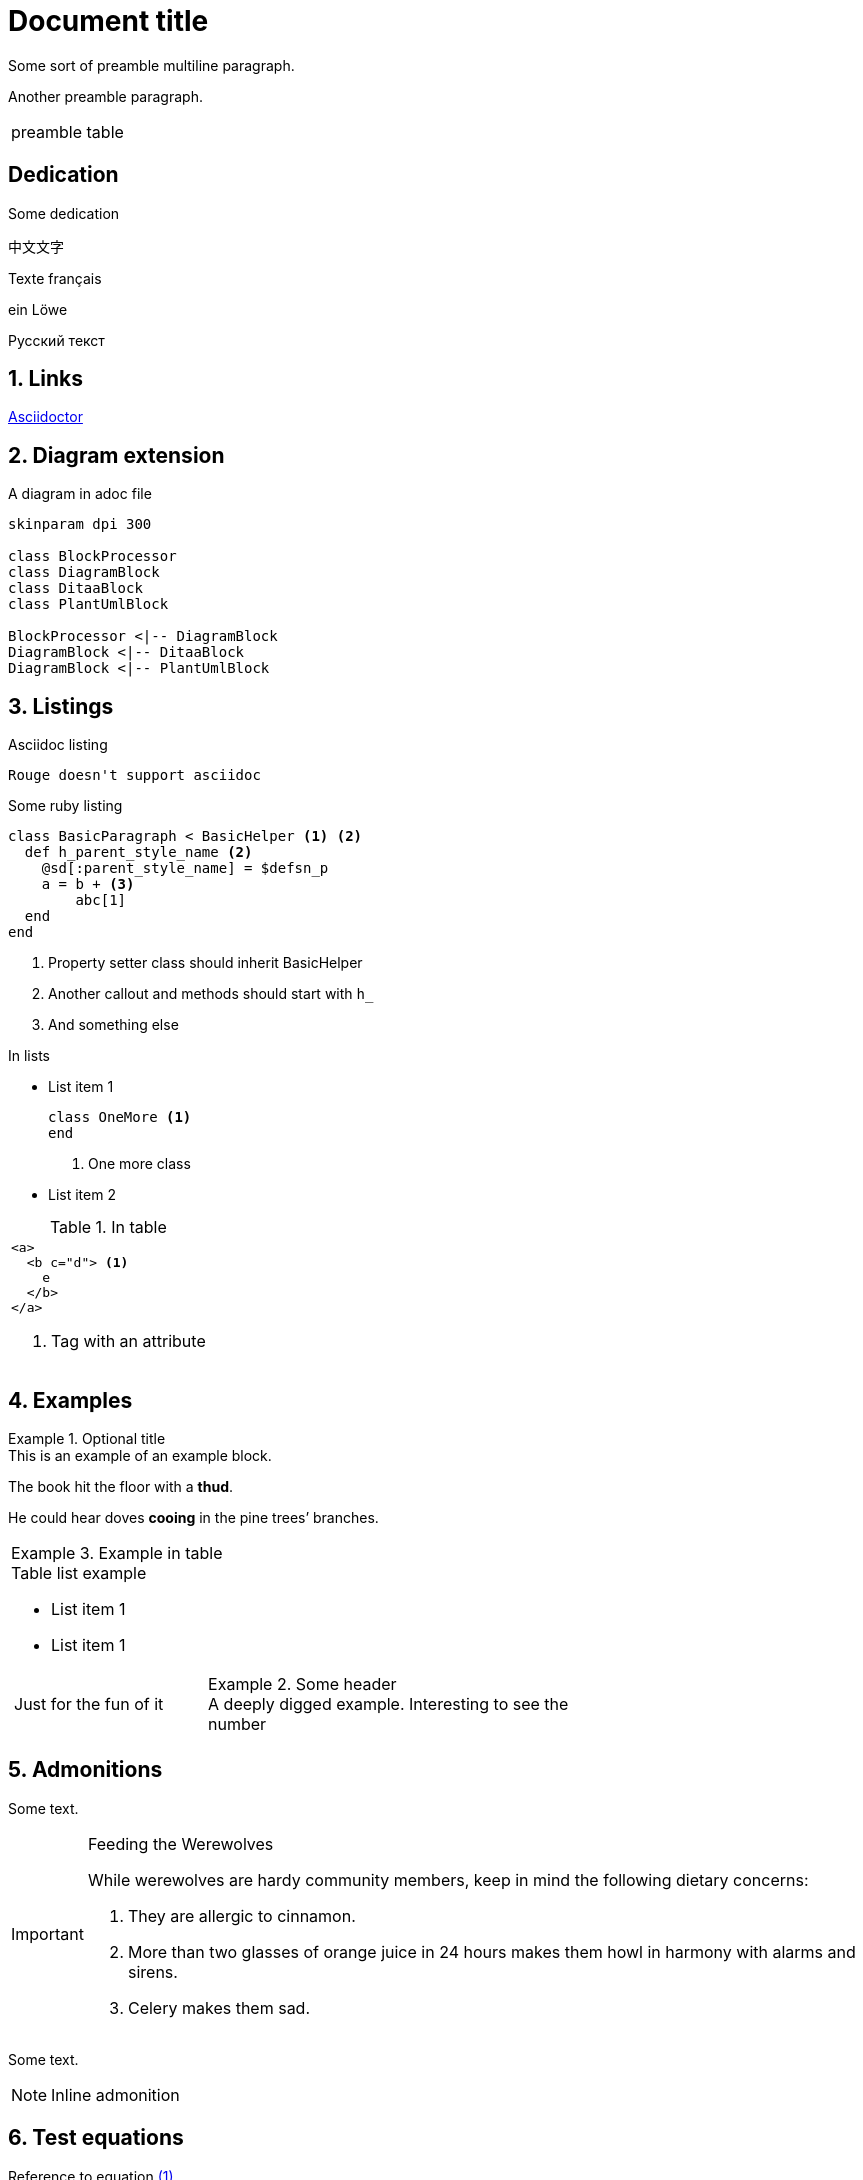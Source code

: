 = Document{nbsp}title
:xrefstyle: short
:sectnums:
:stem:
:mathematical-format: svg
:doctype: book
:source-highlighter: rouge


:base64-image-example: data:image/png;base64,iVBORw0KGgoAAAANSUhEUgAAAAUAAAAFCAYAAACNbyblAAAAHElEQVQI12P4//8/w38GIAXDIBKE0DHxgljNBAAO9TXL0Y4OHwAAAABJRU5ErkJggg==

Some sort of preamble
multiline paragraph.

Another preamble paragraph.

|===
|preamble table
|===

[dedication]
== Dedication

Some dedication

中文文字

Texte français

ein Löwe

Русский текст

== Links

https://asciidoctor.org/[Asciidoctor]

== Diagram extension

.A diagram in adoc file
[plantuml, diagram-classes, png, fitrect="170x225mm", srcdpi=300, width = "70%"]   
....
skinparam dpi 300

class BlockProcessor
class DiagramBlock
class DitaaBlock
class PlantUmlBlock

BlockProcessor <|-- DiagramBlock
DiagramBlock <|-- DitaaBlock
DiagramBlock <|-- PlantUmlBlock
....



== Listings


.Asciidoc listing
[source, asciidoc]
----
Rouge doesn't support asciidoc
----

.Some ruby listing
[source, ruby]
----
class BasicParagraph < BasicHelper <1> <2>
  def h_parent_style_name <2>
    @sd[:parent_style_name] = $defsn_p
    a = b + <3>
        abc[1] 
  end
end
----
<1> Property setter class should inherit BasicHelper
<2> Another callout and methods should start with `h_`
<3> And something else

.In lists
* List item 1
+
[source, ruby]
----
class OneMore <1>
end
----
<1> One more class
* List item 2

.In table
|===
a|
[source, xml]
----
<a>
  <b c="d"> <1>
    e
  </b>
</a>
----
<1> Tag with an attribute

|===


== Examples

.Optional title
[example]
This is an example of an example block.

====
The book hit the floor with a *thud*.

He could hear doves *cooing* in the pine trees`' branches.
====

|===
a|
.Example in table
====
.Table list example
* List item 1
* List item 1

[cols="1,2"]
!===
!Just for the fun of it 
a!
.Some header
[example]
A deeply digged example. Interesting to see the number
!===
====
|===

== Admonitions

Some text.

[IMPORTANT] 
.Feeding the Werewolves
==== 
While werewolves are hardy community members, keep in mind the following dietary concerns:

. They are allergic to cinnamon.
. More than two glasses of orange juice in 24 hours makes them howl in harmony with alarms and sirens.
. Celery makes them sad.
====

Some text.

NOTE: Inline admonition

== Test equations

Reference to equation <<eq-1>>.

[latexmath]
++++
C = \alpha + \beta Y^{\gamma} + \epsilon
++++


[[eq-1]]
[latexmath]
.({counter: eq})
++++
\begin{bmatrix}
a & b \\ 
c & d
\end{bmatrix}\binom{n}{k}
++++

And here is an inline equation stem:[sqrt(4) = 2].

== Test discrete

[discrete]
=== Discrete heading

Some text

[discrete]
===== One more discrete heading

Some more text

== Test footnotes

The example of footnotefootnote:f1[A referenced footnote] and its referencefootnote:f1[]. Just a simple footnotefootnote:[Just a footnote].

== Test images 1

.Base64 image example
image::{base64-image-example}[width=10%]

image:asciidoc_icon.png[width=20px] Asciidoc inline icon, defined in pixels (20px), here is a long text to make this icon fall at least to the second line: image:asciidoc_icon.png[width=20px]. And some text after to have at least third line after this icon, just to see how does it influence line spacing.

The example of Asciidoc inline Base64 icon without width dimensions, it is 5px. Assuming 100 dpi resolution it should have smaller height than its line: image:{base64-image-example}[]. And some text after to have at least third line after this icon, just to see how does it influence line spacing.

This label height should be exactly 5mm in height: image:ehjnem.png[fitrect="170x5mm"]

.SVG example
image::svg_example.svg[srcdpi=300, fitrect="170x250mm"]

.SVG example 60x20
image::60x20-label.svg[fitrect="170x250mm", svgunit="mm"]

.Spring slush
image::rasputicza.jpg[width=100%]

== Vertical image test

Both images should look the same way in browser (10%), but differently in odt.

.Ruler, made to fit page vertically (if condidered 500dpi)
image::ruler.png[fitrect="170x225mm", srcdpi=500, width = "10%"]

.Ruler, made to fit page vertically (if considered 100dpi)
image::ruler.png[fitrect="170x225mm", srcdpi=100, width = "10%"]
== Test Lists (this section heading is without a number)

:sectnums:

[square]
.Marked list heading
* First point
** Subpoint 1
. And a little mix-in
** Subpoint 2
* Second point with no bullet
* Third point
[no-bullet]
** Non-bulleted subpoint 1
** Non-bulleted subpoint 2

.Numbered list heading
. First point
+
.Admonition in list heading
[WARNING.list-level1-admonition] 
==== 
Here the custom role `list-level1-admonition` is applied
====
.. Subpoint 1
... Subsubpoint 1
... Subsubpoint 2
.. Subpoint 2
. Second point
+
Second point continuation. For example some large paragraph, that describes the jist by all necessary means.
. Third point
.. Third sub point

+ 
Third point (not sub) continuation. For example some large paragraph, that describes the jist by all necessary means.
. Forth point

[.landscape]
== A Test Section 1 (landscape)

Example of _italic_, *bold*, ~subscript~, ^superscript^, #simply marked#, [small]#small text# and `monospaced`.

Example of inline break +
next string

Example of informal table with no vertical lines.

[frame=topbot, grid=rows]
|===
|a1 a|b1 [small]#small in table#
|a2 |b2
|a3 |b3
|a4 |b4
|===


[.portrait]
=== A Test Section 1.1 (portrait)

A Table (<<t1>>) Test paragraph text. A Test paragraph text. A Test paragraph text. A Test paragraph text. A Test paragraph text. A Test paragraph text. A Test paragraph text. 

[.text-align-center]
A Test centered paragraph text. A Test centered paragraph text. A Test centered paragraph text. A Test centered paragraph text. A Test centered paragraph text. A Test centered paragraph text. A Test centered paragraph text. A Test centered paragraph text. A Test centered paragraph text.

[[t1]]
[cols="4,1,3", options="header, unbreakable"]
.Table title
|===
^|a1 centered

.^|b1 centered vertically
|c1 Here a very long multiline text is situated in order to show that vertical alignment works
2+a|a2 spanned 

Asciidoc contents 

* a
. a1
. a2
+
And some text as a paragraph to check paragraph in list alignment
* b 

|c2
h|a3 (cell header)
.2+|b3 spanned vertically
^|c3 just centered
|a4

|c5
2+a|
a5
[cols="1,1"]
!===
!sa1 !sa2
!sb1 !sb2
!===
|b5
a|
a6

CAUTION: Inline in table

2+a|
b6

.Table TIP caption
[TIP]
====
And some TIP in a table
====
3+|a7
3+|a8
3+|a9
3+|a10

|===  

[.text-align-right]
A Test right-aligned paragraph text. 


[appendix]
== Appendix example

An appendix
